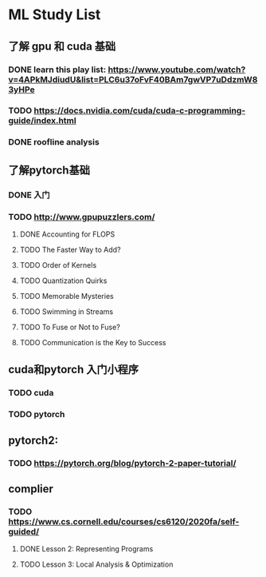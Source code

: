* ML Study List
** 了解 gpu 和 cuda 基础
*** DONE learn this play list: https://www.youtube.com/watch?v=4APkMJdiudU&list=PLC6u37oFvF40BAm7gwVP7uDdzmW83yHPe
*** TODO https://docs.nvidia.com/cuda/cuda-c-programming-guide/index.html
*** DONE roofline analysis
** 了解pytorch基础
*** DONE 入门
*** TODO http://www.gpupuzzlers.com/
**** DONE Accounting for FLOPS
**** TODO The Faster Way to Add?
**** TODO Order of Kernels
**** TODO Quantization Quirks
**** TODO Memorable Mysteries
**** TODO Swimming in Streams
**** TODO To Fuse or Not to Fuse?
**** TODO Communication is the Key to Success
** cuda和pytorch 入门小程序
*** TODO cuda
*** TODO pytorch
** pytorch2:
*** TODO https://pytorch.org/blog/pytorch-2-paper-tutorial/
** complier
*** TODO https://www.cs.cornell.edu/courses/cs6120/2020fa/self-guided/
**** DONE Lesson 2: Representing Programs
**** TODO Lesson 3: Local Analysis & Optimization
